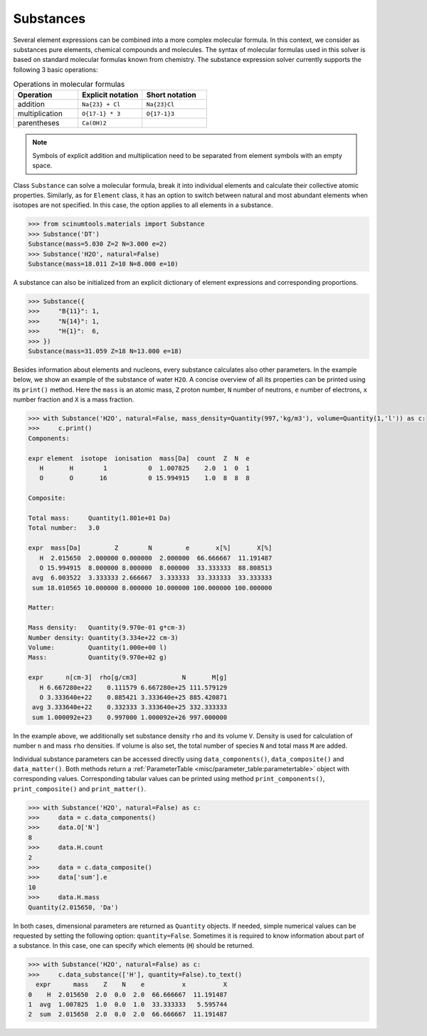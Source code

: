 Substances
----------

Several element expressions can be combined into a more complex molecular formula.
In this context, we consider as substances pure elements, chemical compounds and molecules.
The syntax of molecular formulas used in this solver is based on standard molecular formulas known from chemistry.
The substance expression solver currently supports the following 3 basic operations:

.. csv-table:: Operations in molecular formulas
   :widths: 30, 30, 30
   :header-rows: 1
   
   Operation,      "Explicit notation", "Short notation"
   addition,       "``Na{23} + Cl``",   "``Na{23}Cl``"            
   multiplication, "``O{17-1} * 3``",   "``O{17-1}3``"            
   parentheses,    "``Ca(OH)2``",       ""
   
.. note::

   Symbols of explicit addition and multiplication need to be separated from element symbols with an empty space.

Class ``Substance`` can solve a molecular formula, break it into individual elements and calculate their collective atomic properties.
Similarly, as for ``Element`` class, it has an option to switch between natural and most abundant elements when isotopes are not specified.
In this case, the option applies to all elements in a substance.

.. code-block:: python

   >>> from scinumtools.materials import Substance
   >>> Substance('DT')
   Substance(mass=5.030 Z=2 N=3.000 e=2)
   >>> Substance('H2O', natural=False)
   Substance(mass=18.011 Z=10 N=8.000 e=10)

A substance can also be initialized from an explicit dictionary of element expressions and corresponding proportions.

.. code-block:: python

   >>> Substance({
   >>>     "B{11}": 1,
   >>>     "N{14}": 1,
   >>>     "H{1}":  6,
   >>> })
   Substance(mass=31.059 Z=18 N=13.000 e=18)

Besides information about elements and nucleons, every substance calculates also other parameters.
In the example below, we show an example of the substance of water ``H2O``.
A concise overview of all its properties can be printed using its ``print()`` method.
Here the ``mass`` is an atomic mass, ``Z`` proton number, ``N`` number of neutrons, ``e`` number of electrons, ``x`` number fraction and ``X`` is a mass fraction.

.. code-block:: python

   >>> with Substance('H2O', natural=False, mass_density=Quantity(997,'kg/m3'), volume=Quantity(1,'l')) as c:
   >>>     c.print()
   Components:
   
   expr element  isotope  ionisation  mass[Da]  count  Z  N  e
      H       H        1           0  1.007825    2.0  1  0  1
      O       O       16           0 15.994915    1.0  8  8  8
   
   Composite:
   
   Total mass:     Quantity(1.801e+01 Da)
   Total number:   3.0
   
   expr  mass[Da]         Z        N         e       x[%]       X[%]
      H  2.015650  2.000000 0.000000  2.000000  66.666667  11.191487
      O 15.994915  8.000000 8.000000  8.000000  33.333333  88.808513
    avg  6.003522  3.333333 2.666667  3.333333  33.333333  33.333333
    sum 18.010565 10.000000 8.000000 10.000000 100.000000 100.000000
   
   Matter:
   
   Mass density:   Quantity(9.970e-01 g*cm-3)
   Number density: Quantity(3.334e+22 cm-3)
   Volume:         Quantity(1.000e+00 l)
   Mass:           Quantity(9.970e+02 g)
   
   expr      n[cm-3]  rho[g/cm3]            N       M[g]
      H 6.667280e+22    0.111579 6.667280e+25 111.579129
      O 3.333640e+22    0.885421 3.333640e+25 885.420871
    avg 3.333640e+22    0.332333 3.333640e+25 332.333333
    sum 1.000092e+23    0.997000 1.000092e+26 997.000000

In the example above, we additionally set substance density ``rho`` and its volume ``V``.
Density is used for calculation of number ``n`` and mass ``rho`` densities.
If volume is also set, the total number of species ``N`` and total mass ``M`` are added.

Individual substance parameters can be accessed directly using ``data_components()``, ``data_composite()`` and ``data_matter()``.
Both methods return a :ref:`ParameterTable <misc/parameter_table:parametertable>` object with corresponding values.
Corresponding tabular values can be printed using method ``print_components()``, ``print_composite()`` and ``print_matter()``.

.. code-block:: python

   >>> with Substance('H2O', natural=False) as c:
   >>>     data = c.data_components()
   >>>     data.O['N']
   8
   >>>     data.H.count
   2
   >>>     data = c.data_composite()
   >>>     data['sum'].e
   10
   >>>     data.H.mass
   Quantity(2.015650, 'Da')

In both cases, dimensional parameters are returned as ``Quantity`` objects.
If needed, simple numerical values can be requested by setting the following option: ``quantity=False``.
Sometimes it is required to know information about part of a substance.
In this case, one can specify which elements (``H``) should be returned.

.. code-block:: python

   >>> with Substance('H2O', natural=False) as c:
   >>>     c.data_substance(['H'], quantity=False).to_text()
     expr      mass    Z    N    e          x          X
   0    H  2.015650  2.0  0.0  2.0  66.666667  11.191487
   1  avg  1.007825  1.0  0.0  1.0  33.333333   5.595744
   2  sum  2.015650  2.0  0.0  2.0  66.666667  11.191487

